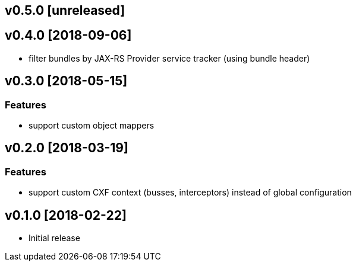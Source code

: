 v0.5.0 [unreleased]
-------------------

v0.4.0 [2018-09-06]
-------------------

-	filter bundles by JAX-RS Provider service tracker (using bundle header)

v0.3.0 [2018-05-15]
-------------------

### Features

-	support custom object mappers

v0.2.0 [2018-03-19]
-------------------

### Features

-	support custom CXF context (busses, interceptors) instead of global configuration

v0.1.0 [2018-02-22]
-------------------

-	Initial release


